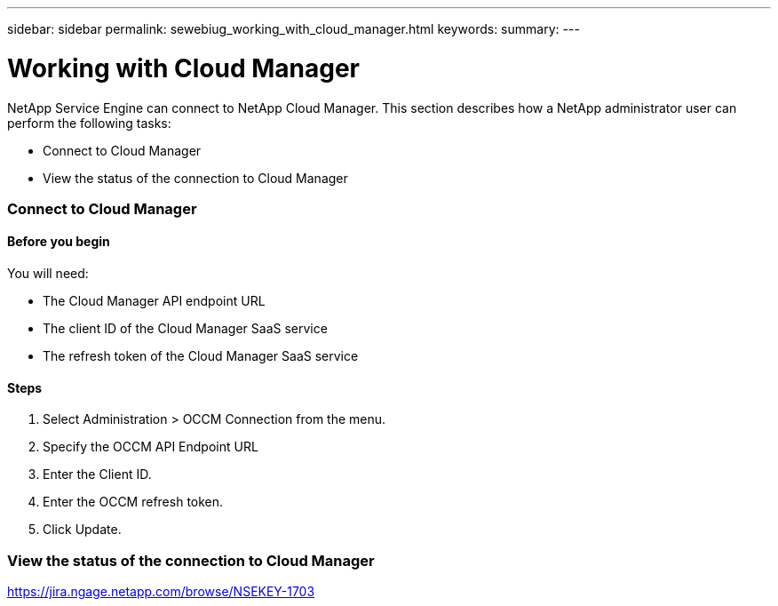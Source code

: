 ---
sidebar: sidebar
permalink: sewebiug_working_with_cloud_manager.html
keywords:
summary:
---

= Working with Cloud Manager
:hardbreaks:
:nofooter:
:icons: font
:linkattrs:
:imagesdir: ./media/

//
// This file was created with NDAC Version 2.0 (August 17, 2020)
//
// 2020-10-20 10:59:40.170171
//

[.lead]
NetApp Service Engine can connect to NetApp Cloud Manager. This section describes how a NetApp administrator user can perform the following tasks:

* Connect to Cloud Manager
* View the status of the connection to Cloud Manager 

=== Connect to Cloud Manager

==== Before you begin

You will need:

* The Cloud Manager API endpoint URL
* The client ID of the Cloud Manager SaaS service
* The refresh token of the Cloud Manager SaaS service

==== Steps

. Select Administration > OCCM Connection from the menu.
. Specify the OCCM API Endpoint URL
. Enter the Client ID.
. Enter the OCCM refresh token.
. Click Update.

=== View the status of the connection to Cloud Manager

https://jira.ngage.netapp.com/browse/NSEKEY-1703[https://jira.ngage.netapp.com/browse/NSEKEY-1703^] 
